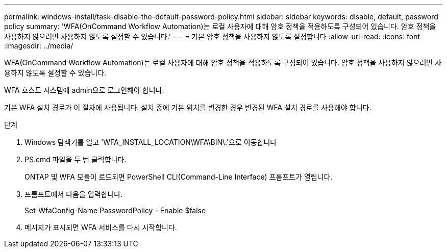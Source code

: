---
permalink: windows-install/task-disable-the-default-password-policy.html 
sidebar: sidebar 
keywords: disable, default, password policy 
summary: 'WFA(OnCommand Workflow Automation)는 로컬 사용자에 대해 암호 정책을 적용하도록 구성되어 있습니다. 암호 정책을 사용하지 않으려면 사용하지 않도록 설정할 수 있습니다.' 
---
= 기본 암호 정책을 사용하지 않도록 설정합니다
:allow-uri-read: 
:icons: font
:imagesdir: ../media/


[role="lead"]
WFA(OnCommand Workflow Automation)는 로컬 사용자에 대해 암호 정책을 적용하도록 구성되어 있습니다. 암호 정책을 사용하지 않으려면 사용하지 않도록 설정할 수 있습니다.

WFA 호스트 시스템에 admin으로 로그인해야 합니다.

기본 WFA 설치 경로가 이 절차에 사용됩니다. 설치 중에 기본 위치를 변경한 경우 변경된 WFA 설치 경로를 사용해야 합니다.

.단계
. Windows 탐색기를 열고 'WFA_INSTALL_LOCATION\WFA\BIN\.'으로 이동합니다
. PS.cmd 파일을 두 번 클릭합니다.
+
ONTAP 및 WFA 모듈이 로드되면 PowerShell CLI(Command-Line Interface) 프롬프트가 열립니다.

. 프롬프트에서 다음을 입력합니다.
+
Set-WfaConfig-Name PasswordPolicy - Enable $false

. 메시지가 표시되면 WFA 서비스를 다시 시작합니다.

